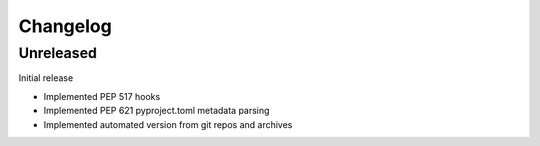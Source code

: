 +++++++++
Changelog
+++++++++


Unreleased
==========

Initial release

- Implemented PEP 517 hooks
- Implemented PEP 621 pyproject.toml metadata parsing
- Implemented automated version from git repos and archives
